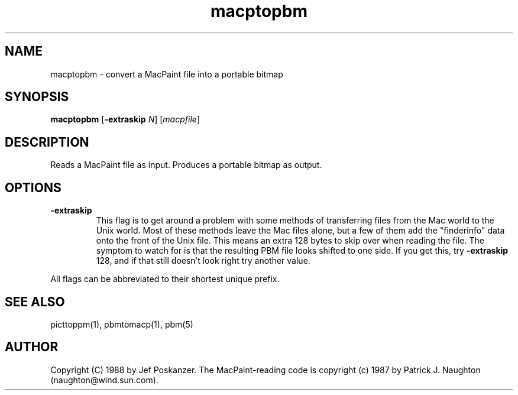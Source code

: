 .TH macptopbm 1 "29 March 1989"
.SH NAME
macptopbm - convert a MacPaint file into a portable bitmap
.SH SYNOPSIS
.B macptopbm
.RB [ -extraskip
.IR N ]
.RI [ macpfile ]
.SH DESCRIPTION
Reads a MacPaint file as input.
Produces a portable bitmap as output.
.SH OPTIONS
.TP
.B -extraskip
This flag is to get around a problem with some methods
of transferring files from the Mac world to the Unix world.
Most of these methods leave the Mac files alone, but a few of
them add the "finderinfo" data onto the front of the Unix file.
This means an extra 128 bytes to skip over when reading the file.
The symptom to watch for is that the resulting PBM file looks shifted
to one side.
If you get this, try
.B -extraskip
128, and if that still doesn't look right try another value.
.PP
All flags can be abbreviated to their shortest unique prefix.
.SH "SEE ALSO"
picttoppm(1), pbmtomacp(1), pbm(5)
.SH AUTHOR
Copyright (C) 1988 by Jef Poskanzer.
.\" Permission to use, copy, modify, and distribute this software and its
.\" documentation for any purpose and without fee is hereby granted, provided
.\" that the above copyright notice appear in all copies and that both that
.\" copyright notice and this permission notice appear in supporting
.\" documentation.  This software is provided "as is" without express or
.\" implied warranty.
The MacPaint-reading code is copyright (c) 1987 by Patrick J. Naughton
(naughton@wind.sun.com).
.\" Permission to use, copy, modify, and distribute this software and its
.\" documentation for any purpose and without fee is hereby granted,
.\" provided that the above copyright notice appear in all copies and that
.\" both that copyright notice and this permission notice appear in
.\" supporting documentation. 
